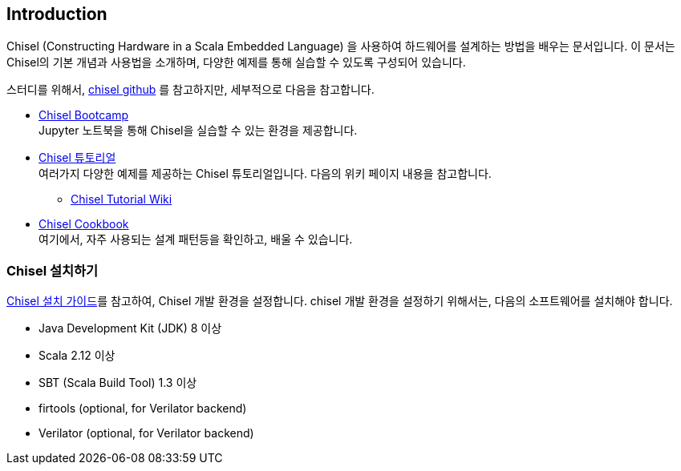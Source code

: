 == Introduction


Chisel (Constructing Hardware in a Scala Embedded Language) 을 사용하여 
하드웨어를 설계하는 방법을 배우는 문서입니다. 이 문서는 Chisel의 기본 개념과 사용법을 소개하며, 
다양한 예제를 통해 실습할 수 있도록 구성되어 있습니다.

스터디를 위해서, https://github.com/chipsalliance/chisel/[chisel github] 를 참고하지만, 세부적으로 다음을 참고합니다.

* https://mybinder.org/v2/gh/freechipsproject/chisel-bootcamp/master[Chisel Bootcamp] +
Jupyter 노트북을 통해 Chisel을 실습할 수 있는 환경을 제공합니다.
* https://github.com/ucb-bar/chisel-tutorial[Chisel 튜토리얼] +
여러가지 다양한 예제를 제공하는 Chisel 튜토리얼입니다. 다음의 위키 페이지 내용을 참고합니다.
** https://github.com/ucb-bar/chisel-tutorial/wiki[Chisel Tutorial Wiki]
* https://www.chisel-lang.org/docs/cookbooks[Chisel Cookbook] +
여기에서, 자주 사용되는 설계 패턴등을 확인하고, 배울 수 있습니다.
(((bootcamp, cookbook)))
(((tutorial)))

=== Chisel 설치하기

https://www.chisel-lang.org/docs/installation[Chisel 설치 가이드]를 참고하여, Chisel 개발 환경을 설정합니다.
chisel 개발 환경을 설정하기 위해서는, 다음의 소프트웨어를 설치해야 합니다.

* Java Development Kit (JDK) 8 이상
* Scala 2.12 이상
* SBT (Scala Build Tool) 1.3 이상
* firtools (optional, for Verilator backend)
* Verilator (optional, for Verilator backend)


